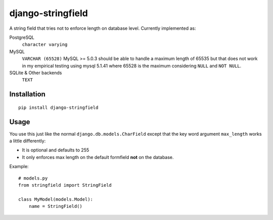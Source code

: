
django-stringfield
==================

A string field that tries not to enforce length on database level. Currently
implemented as:

PostgreSQL
    ``character varying``

MySQL
    ``VARCHAR (65528)``
    MySQL >= 5.0.3 should be able to handle a maximum length of 65535 but that
    does not work in my empirical testing using mysql 5.1.41 where 65528 is the
    maximum considering ``NULL`` and ``NOT NULL``.

SQLite & Other backends
    ``TEXT``


Installation
------------
::

    pip install django-stringfield


Usage
-----
You use this just like the normal ``django.db.models.CharField`` except that the
key word argument ``max_length`` works a little differently:

* It is optional and defaults to 255
* It only enforces max length on the default formfield **not** on the database.

Example::

    # models.py
    from stringfield import StringField

    class MyModel(models.Model):
        name = StringField()

